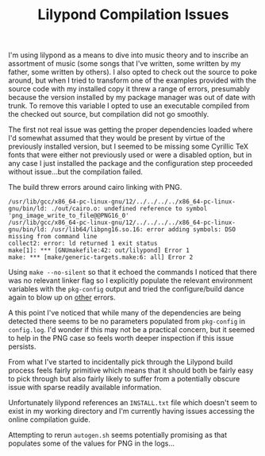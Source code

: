 #+TITLE: Lilypond Compilation Issues
#+HTML_LINK_HOME: ./project_log.html
#+HTML_LINK_UP: ./project_log.html

I'm using lilypond as a means to dive into music theory and to
inscribe an assortment of music (some songs that I've written, some
written by my father, some written by others).  I also opted to check
out the source to poke around, but when I tried to transform one of
the examples provided with the source code with my installed copy it
threw a range of errors, presumably because the version installed by
my package manager was out of date with trunk. To remove this variable
I opted to use an executable compiled from the checked out source, but
compilation did not go smoothly.

The first not real issue was getting the proper dependencies loaded
where I'd somewhat assumed that they would be present by virtue of the
previously installed version, but I seemed to be missing some Cyrillic
TeX fonts that were either not previously used or were a disabled
option, but in any case I just installed the package and the
configuration step proceeded without issue...but the compilation
failed.

The build threw errors around cairo linking with PNG.

#+BEGIN_SRC
/usr/lib/gcc/x86_64-pc-linux-gnu/12/../../../../x86_64-pc-linux-gnu/bin/ld: ./out/cairo.o: undefined reference to symbol 'png_image_write_to_file@@PNG16_0'
/usr/lib/gcc/x86_64-pc-linux-gnu/12/../../../../x86_64-pc-linux-gnu/bin/ld: /usr/lib64/libpng16.so.16: error adding symbols: DSO missing from command line
collect2: error: ld returned 1 exit status
make[1]: *** [GNUmakefile:42: out/lilypond] Error 1
make: *** [make/generic-targets.make:6: all] Error 2
#+END_SRC

Using ~make --no-silent~ so that it echoed the commands I
noticed that there was no relevant linker flag so I explicitly
populate the relevant environment variables with the =pkg-config=
output and tried the configure/build dance again to blow up on _other_
errors.

A this point I've noticed that while many of the dependencies are
being detected there seems to be no parameters populated from =pkg-config=
in =config.log=. I'd wonder if this may not be a practical concern,
but it seemed to help in the PNG case so feels worth deeper inspection
if this issue persists.

From what I've started to incidentally pick through the Lilypond build
process feels fairly primitive which means that it should both be
fairly easy to pick through but also fairly likely to suffer from a
potentially obscure issue with sparse readily available information.

Unfortunately lilypond references an =INSTALL.txt= file which doesn't
seem to exist in my working directory and I'm currently having issues
accessing the online compilation guide.

Attempting to rerun =autogen.sh= seems potentially promising as that
populates some of the values for PNG in the logs...

#  LocalWords:  cairo libpng PNG
